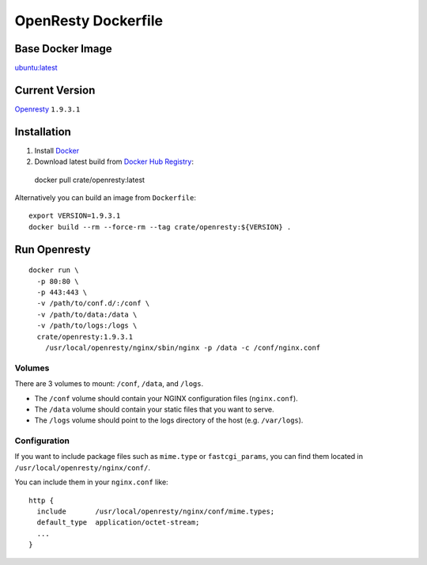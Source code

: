 ====================
OpenResty Dockerfile
====================

Base Docker Image
=================

`ubuntu:latest`_

Current Version
===============

Openresty_ ``1.9.3.1``

Installation
============

1. Install Docker_
2. Download latest build from `Docker Hub Registry`_::

  docker pull crate/openresty:latest

Alternatively you can build an image from ``Dockerfile``::

  export VERSION=1.9.3.1
  docker build --rm --force-rm --tag crate/openresty:${VERSION} .

Run Openresty
=============

::

  docker run \
    -p 80:80 \
    -p 443:443 \
    -v /path/to/conf.d/:/conf \
    -v /path/to/data:/data \
    -v /path/to/logs:/logs \
    crate/openresty:1.9.3.1
      /usr/local/openresty/nginx/sbin/nginx -p /data -c /conf/nginx.conf

Volumes
-------

There are 3 volumes to mount: ``/conf``, ``/data``, and ``/logs``.

* The ``/conf`` volume should contain your NGINX configuration files (``nginx.conf``).
* The ``/data`` volume should contain your static files that you want to serve.
* The ``/logs`` volume should point to the logs directory of the host  (e.g. ``/var/logs``).


Configuration
--------------

If you want to include package files such as ``mime.type`` or ``fastcgi_params``,
you can find them located in ``/usr/local/openresty/nginx/conf/``.

You can include them in your ``nginx.conf`` like::

  http {
    include       /usr/local/openresty/nginx/conf/mime.types;
    default_type  application/octet-stream;
    ...
  }


.. _Docker: https://docker.com
.. _Docker Hub Registry: https://registry.hub.docker.com
.. _Openresty: http://openresty.org/
.. _`ubuntu:latest`: https://hub.docker.com/_/ubuntu/

